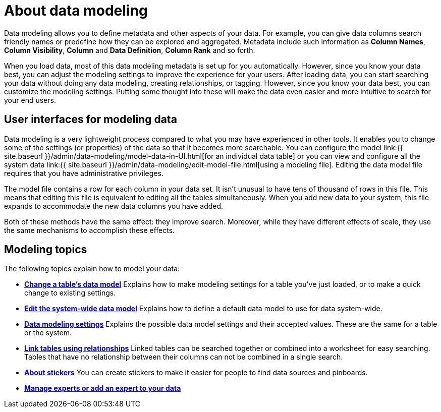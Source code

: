 = About data modeling
:last_updated: tbd
:summary: "Modeling, tagging, and adding links between your data sources can make the data even easier to search."
:sidebar: mydoc_sidebar
:permalink: /:collection/:path.html --

Data modeling allows you to define metadata and other aspects of your data.
For example, you can give data columns search friendly names or predefine how they can be explored and aggregated.
Metadata include such information as *Column Names*, *Column Visibility*, *Column* and *Data Definition*, *Column Rank* and so forth.

When you load data, most of this data modeling metadata is set up for you automatically.
However, since you know your data best, you can adjust the modeling settings to improve the experience for your users.
After loading data, you can start searching your data without doing any data modeling, creating relationships, or tagging.
However, since you know your data best, you can customize the modeling settings.
Putting some thought into these will make the data even easier and more intuitive to search for your end users.

== User interfaces for modeling data

Data modeling is a very lightweight process compared to what you may have experienced in other tools.
It enables you to change some of the settings (or properties) of the data so that it becomes more searchable.
You can configure the model link:{{ site.baseurl }}/admin/data-modeling/model-data-in-UI.html[for an individual data table] or you can view and configure all the system data link:{{ site.baseurl }}/admin/data-modeling/edit-model-file.html[using a modeling file].
Editing the data model file requires that you have administrative privileges.

The model file contains a row for each column in your data set.
It isn't unusual to have tens of thousand of rows in this file.
This means that editing this file is equivalent to editing all the tables simultaneously.
When you add new data to your system, this file expands to accommodate the new data columns you have added.

Both of these methods have the same effect: they improve search.
Moreover, while they have different effects of scale, they use the same mechanisms to accomplish these effects.

== Modeling topics

The following topics explain how to model your data:

* *xref:/admin/data-modeling/model-data-in-UI.adoc[Change a table's data model]* Explains how to make modeling settings for a table you've just loaded, or to make a quick change to existing settings.
* *xref:/admin/data-modeling/edit-model-file.adoc[Edit the system-wide data model]* Explains how to define a default data model to use for data system-wide.
* *xref:/admin/data-modeling/data-modeling-settings.adoc[Data modeling settings]* Explains the possible data model settings and their accepted values.
These are the same for a table or the system.
* *xref:/admin/data-modeling/about-relationships.adoc[Link tables using relationships]* Linked tables can be searched together or combined into a worksheet for easy searching.
Tables that have no relationship between their columns can not be combined in a single search.
* *xref:/admin/data-modeling/stickers-concept.adoc[About stickers]*  You can create stickers to make it easier for people to find data sources and pinboards.
* *xref:/admin/data-modeling/add-expert.adoc[Manage experts or add an expert to your data]*
